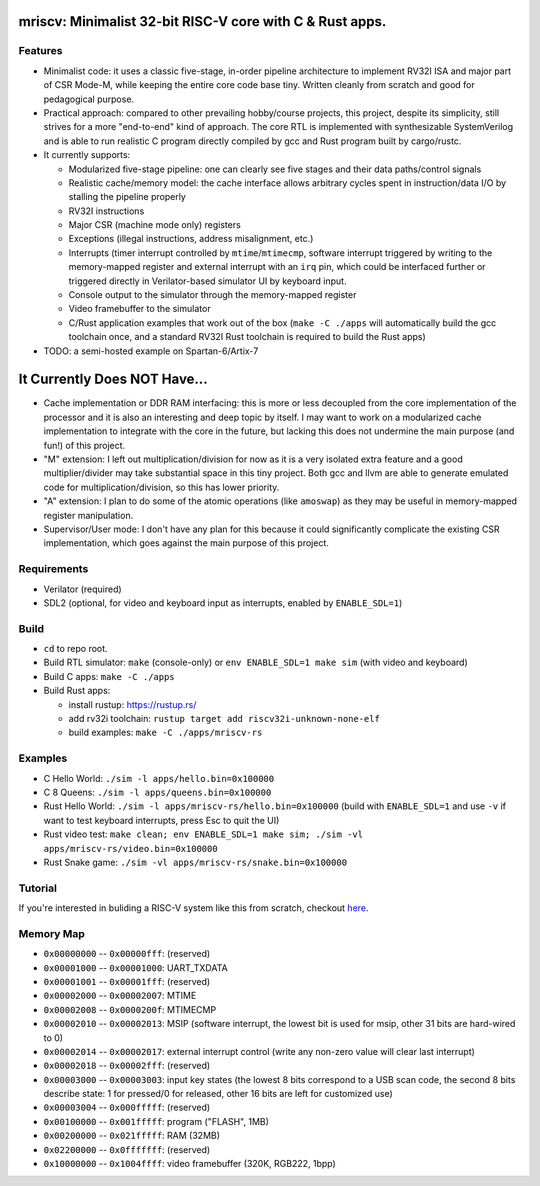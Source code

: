 mriscv: Minimalist 32-bit RISC-V core with C & Rust apps.
=========================================================

Features
--------

- Minimalist code: it uses a classic five-stage, in-order pipeline architecture to
  implement RV32I ISA and major part of CSR Mode-M, while keeping the entire
  core code base tiny. Written cleanly from scratch and good for pedagogical
  purpose.

- Practical approach: compared to other prevailing hobby/course projects, this
  project, despite its simplicity, still strives for a more "end-to-end" kind
  of approach.  The core RTL is implemented with synthesizable SystemVerilog
  and is able to run realistic C program directly compiled by gcc and Rust
  program built by cargo/rustc.

- It currently supports:

  - Modularized five-stage pipeline: one can clearly see five stages and their
    data paths/control signals
  - Realistic cache/memory model: the cache interface allows arbitrary cycles
    spent in instruction/data I/O by stalling the pipeline properly
  - RV32I instructions
  - Major CSR (machine mode only) registers
  - Exceptions (illegal instructions, address misalignment, etc.)
  - Interrupts (timer interrupt controlled by ``mtime``/``mtimecmp``, software
    interrupt triggered by writing to the memory-mapped register and external
    interrupt with an ``irq`` pin, which could be interfaced further or triggered
    directly in Verilator-based simulator UI by keyboard input.
  - Console output to the simulator through the memory-mapped register
  - Video framebuffer to the simulator
  - C/Rust application examples that work out of the box (``make -C ./apps``
    will automatically build the gcc toolchain once, and a standard RV32I Rust
    toolchain is required to build the Rust apps)


- TODO: a semi-hosted example on Spartan-6/Artix-7


It Currently Does NOT Have...
=============================

- Cache implementation or DDR RAM interfacing: this is more or less decoupled
  from the core implementation of the processor and it is also an interesting
  and deep topic by itself. I may want to work on a modularized cache
  implementation to integrate with the core in the future, but lacking this
  does not undermine the main purpose (and fun!) of this project.

- "M" extension: I left out multiplication/division for now as it is a very
  isolated extra feature and a good multiplier/divider may take substantial
  space in this tiny project. Both gcc and llvm are able to generate emulated
  code for multiplication/division, so this has lower priority.

- "A" extension: I plan to do some of the atomic operations (like ``amoswap``)
  as they may be useful in memory-mapped register manipulation.

- Supervisor/User mode: I don't have any plan for this because it could
  significantly complicate the existing CSR implementation, which goes against
  the main purpose of this project.


Requirements
------------

- Verilator (required)
- SDL2 (optional, for video and keyboard input as interrupts, enabled by ``ENABLE_SDL=1``)

Build
-----

- ``cd`` to repo root.
- Build RTL simulator: ``make`` (console-only) or ``env ENABLE_SDL=1 make sim`` (with video and keyboard)
- Build C apps: ``make -C ./apps``
- Build Rust apps:

  - install rustup: https://rustup.rs/
  - add rv32i toolchain: ``rustup target add riscv32i-unknown-none-elf``
  - build examples: ``make -C ./apps/mriscv-rs``

Examples
--------

- C Hello World: ``./sim -l apps/hello.bin=0x100000``
- C 8 Queens: ``./sim -l apps/queens.bin=0x100000``
- Rust Hello World: ``./sim -l apps/mriscv-rs/hello.bin=0x100000`` (build with
  ``ENABLE_SDL=1`` and use ``-v`` if want to test keyboard interrupts, press
  Esc to quit the UI)
- Rust video test: ``make clean; env ENABLE_SDL=1 make sim; ./sim -vl apps/mriscv-rs/video.bin=0x100000``
- Rust Snake game: ``./sim -vl apps/mriscv-rs/snake.bin=0x100000``

.. image:: https://raw.githubusercontent.com/Determinant/mriscv/main/apps/mriscv-rs/snake.gif
   :scale: 100%

Tutorial
--------

If you're interested in buliding a RISC-V system like this from scratch,
checkout here_.

.. _here: https://determinant.github.io/mriscv/

Memory Map
----------

- ``0x00000000`` -- ``0x00000fff``: (reserved)
- ``0x00001000`` -- ``0x00001000``: UART_TXDATA
- ``0x00001001`` -- ``0x00001fff``: (reserved)
- ``0x00002000`` -- ``0x00002007``: MTIME
- ``0x00002008`` -- ``0x0000200f``: MTIMECMP
- ``0x00002010`` -- ``0x00002013``: MSIP (software interrupt, the lowest bit is used for msip, other 31 bits are hard-wired to 0)
- ``0x00002014`` -- ``0x00002017``: external interrupt control (write any non-zero value will clear last interrupt)
- ``0x00002018`` -- ``0x00002fff``: (reserved)
- ``0x00003000`` -- ``0x00003003``: input key states (the lowest 8 bits correspond
  to a USB scan code, the second 8 bits describe state: 1 for pressed/0 for
  released, other 16 bits are left for customized use)
- ``0x00003004`` -- ``0x000fffff``: (reserved)
- ``0x00100000`` -- ``0x001fffff``: program ("FLASH", 1MB)
- ``0x00200000`` -- ``0x021fffff``: RAM (32MB)
- ``0x02200000`` -- ``0x0fffffff``: (reserved)
- ``0x10000000`` -- ``0x1004ffff``: video framebuffer (320K, RGB222, 1bpp)
